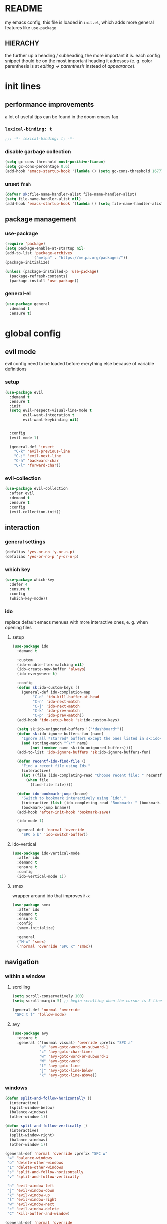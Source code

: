 * README
my emacs config, this file is loaded in =init.el=, which adds more general features like =use-package=
** HIERACHY
the further up a heading / subheading, the more important it is. each config snippet thould be on the most important heading it adresses (e. g. color parenthesis is at /editing → parenthesis/ instead of /appearance/).
* init lines
** performance improvements
a lot of useful tips can be found in the doom emacs faq
*** =lexical-binding: t=
#+begin_src emacs-lisp
  ;;; -*- lexical-binding: t; -*-
#+end_src
*** disable garbage collection
#+begin_src emacs-lisp
  (setq gc-cons-threshold most-positive-fixnum)
  (setq gc-cons-percentage 0.6)
  (add-hook 'emacs-startup-hook '(lambda () (setq gc-cons-threshold 16777216) (setq gc-cons-percentage 0.1)))
#+end_src
*** unset =fnah=
#+begin_src emacs-lisp
  (defvar sk:file-name-handler-alist file-name-handler-alist)
  (setq file-name-handler-alist nil)
  (add-hook 'emacs-startup-hook '(lambda () (setq file-name-handler-alist sk:file-name-handler-alist)))
#+end_src
** package management
*** use-package
#+begin_src emacs-lisp
  (require 'package)
  (setq package-enable-at-startup nil)
  (add-to-list 'package-archives
              '("melpa" . "https://melpa.org/packages/"))
  (package-initialize)

  (unless (package-installed-p 'use-package)
    (package-refresh-contents)
    (package-install 'use-package))
#+end_src
*** general-el
#+begin_src emacs-lisp
  (use-package general
    :demand t
    :ensure t)
#+end_src
* global config
** evil mode
evil config need to be loaded before everything else because of variable definitions
*** setup
#+begin_src emacs-lisp
  (use-package evil
    :demand t
    :ensure t
    :init
    (setq evil-respect-visual-line-mode t
          evil-want-integration t
          evil-want-keybinding nil)


    :config
    (evil-mode 1)

    (general-def 'insert
      "C-k" 'evil-previous-line
      "C-j" 'evil-next-line
      "C-h" 'backward-char
      "C-l" 'forward-char))
#+end_src
*** evil-collection
#+begin_src emacs-lisp
  (use-package evil-collection
    :after evil
    :demand t
    :ensure t
    :config
    (evil-collection-init))
#+end_src
** interaction
*** general settings
#+begin_src emacs-lisp
  (defalias 'yes-or-no 'y-or-n-p)
  (defalias 'yes-or-no-p 'y-or-n-p)
#+end_src
*** which key
#+begin_src emacs-lisp
  (use-package which-key
    :defer 4
    :ensure t
    :config
    (which-key-mode))
#+end_src
*** ido
replace default emacs menues with more interactive ones, e. g. when opening files
**** setup
#+begin_src emacs-lisp
  (use-package ido
    :demand t

    :custom
    (ido-enable-flex-matching nil)
    (ido-create-new-buffer 'always)
    (ido-everywhere t)

    :config
    (defun sk:ido-custom-keys ()
      (general-def ido-completion-map
           "C-d" 'ido-kill-buffer-at-head
           "C-n" 'ido-next-match
           "C-j" 'ido-next-match
           "C-k" 'ido-prev-match
           "C-p" 'ido-prev-match))
    (add-hook 'ido-setup-hook 'sk:ido-custom-keys)

    (setq sk:ido-unignored-buffers '("*dashboard*"))
    (defun sk:ido-ignore-buffers-fun (name)
      "Ignore all *starred* buffers except the ones listed in sk:ido-unignored-buffers"
      (and (string-match "^\*" name)
          (not (member name sk:ido-unignored-buffers))))
    (add-to-list 'ido-ignore-buffers 'sk:ido-ignore-buffers-fun)

    (defun recentf-ido-find-file ()
      "Find a recent file using Ido."
      (interactive)
      (let ((file (ido-completing-read "Choose recent file: " recentf-list nil t)))
        (when file
          (find-file file))))

    (defun ido-bookmark-jump (bname)
      "Switch to bookmark interactively using `ido'."
      (interactive (list (ido-completing-read "Bookmark: " (bookmark-all-names) nil t)))
      (bookmark-jump bname))
    (add-hook 'after-init-hook 'bookmark-save)

    (ido-mode 1)

    (general-def 'normal 'override
      "SPC b b" 'ido-switch-buffer))
#+end_src
**** ido-vertical
#+begin_src emacs-lisp
  (use-package ido-vertical-mode
    :after ido
    :demand t
    :ensure t
    :config
    (ido-vertical-mode 1))
#+end_src
**** smex
wrapper around ido that improves =M-x=
#+begin_src emacs-lisp
  (use-package smex
    :after ido
    :demand t
    :ensure t
    :config
    (smex-initialize)

    :general
    ("M-x" 'smex)
    ('normal 'override "SPC x" 'smex))
#+end_src
** navigation
*** within a window
**** scrolling
#+begin_src emacs-lisp
  (setq scroll-conservatively 100)
  (setq scroll-margin 5) ;; begin scrolling when the cursor is 5 lines above the last displayed line
  
  (general-def 'normal 'override
   "SPC t f" 'follow-mode)
#+end_src
**** avy
#+begin_src emacs-lisp
  (use-package avy
    :ensure t
    :general ('(normal visual) 'override :prefix "SPC a"
              "a" 'avy-goto-word-or-subword-1
              "c" 'avy-goto-char-timer
              "w" 'avy-goto-word-or-subword-1
              "W" 'avy-goto-word
              "l" 'avy-goto-line
              "j" 'avy-goto-line-below
              "k" 'avy-goto-line-above))
#+end_src
*** windows
#+begin_src emacs-lisp
  (defun split-and-follow-horizontally ()
    (interactive)
    (split-window-below)
    (balance-windows)
    (other-window 1))

  (defun split-and-follow-vertically ()
    (interactive)
    (split-window-right)
    (balance-windows)
    (other-window 1))

  (general-def 'normal 'override :prefix "SPC w"
   "=" 'balance-windows
   "o" 'delete-other-windows
   "1" 'delete-other-windows
   "s" 'split-and-follow-horizontally
   "v" 'split-and-follow-vertically

   "h" 'evil-window-left
   "j" 'evil-window-down
   "k" 'evil-window-up
   "l" 'evil-window-right
   "w" 'evil-window-next
   "c" 'evil-window-delete
   "C" 'kill-buffer-and-window)

  (general-def 'normal 'override
   "SPC ," 'evil-window-next)
#+end_src
*** buffers
some mappings around ido and buffer switching
#+begin_src emacs-lisp
  (defun kill-current-buffer ()
    (interactive)
    (kill-buffer (current-buffer)))

  (general-def 'normal 'override :prefix "SPC b"
   "q" 'quit-window
   "k" 'kill-current-buffer
   "K" 'kill-buffer-and-window)
   
  (use-package ibuffer
    :general ('normal 'override "SPC b B" 'ibuffer))
#+end_src
*** files
**** visiting / saving
#+begin_src emacs-lisp
  (general-def 'normal 'override :prefix "SPC f"
   "f" 'find-file
   "F" 'find-file-read-only
   "R" 'revert-buffer
   "s" 'save-buffer
   "S" 'save-some-buffers)

  (general-def 'normal
    "g r" 'revert-buffer)

  (general-def 'normal 'override
   "SPC s" 'save-buffer)
#+end_src
**** bookmarks
#+begin_src emacs-lisp
  (use-package bookmark
    :demand t

    :config
    (general-def 'normal 'override
      "SPC f b" 'ido-bookmark-jump)

    (general-def 'normal 'override :prefix "SPC f B"
      "B" 'edit-bookmarks
      "d" 'bookmark-delete
      "r" 'bookmark-rename
      "R" 'bookmark-relocate
      "s" 'bookmark-set))
#+end_src
**** recentf
#+begin_src emacs-lisp
  (use-package recentf
    :demand t

    :custom
    (recentf-max-saved-items 100)

    :config
    (recentf-mode t)
    (add-to-list 'recentf-exclude (expand-file-name "~/.emacs.d/*"))
    (general-def 'normal 'override "SPC f r" 'recentf-ido-find-file))
#+end_src
**** dired
#+begin_src emacs-lisp
  (use-package dired
    :custom
    (dired-dwim-target t) ;; when two windows are next to each other, move / copy files between them

    :config
    (add-hook 'dired-mode-hook 'dired-hide-details-mode)

    (general-def 'normal dired-mode-map
      "v" 'dired-view-file
      "h" 'dired-up-directory
      "l" 'dired-find-file)

    :general ('normal 'override :prefix "SPC f"
                      "d" 'dired-jump
                      "D" 'dired))
#+end_src
*** misc
**** quitting
#+begin_src emacs-lisp
  (general-def 'normal 'override :prefix "SPC"
   "ESC" 'keyboard-escape-quit
   "q" 'save-buffers-kill-terminal
   "Q" 'save-buffers-kill-emacs)
#+end_src
**** help mode
#+begin_src emacs-lisp
  (general-def 'normal 'override :prefix "SPC h"
   "f" 'describe-function
   "v" 'describe-variable
   "k" 'describe-key)
#+end_src
**** config operations
#+begin_src emacs-lisp
  (defun config-visit ()
    (interactive)
    (find-file "~/.emacs.d/conf.org"))
    
  (defun config-reload ()
    (interactive)
    (org-babel-load-file (expand-file-name "~/.emacs.d/conf.org")))
    
  (general-def 'normal 'override :prefix "SPC c"
   "r" 'config-reload
   "v" 'config-visit
   "e" 'config-visit)
#+end_src
** usage
*** editing
**** parenthesis
***** electric
#+begin_src emacs-lisp
  (use-package electric
    :demand t
    :config
    (electric-pair-mode t)

    (add-to-list 'electric-pair-pairs '(8218 . 8216)) ;; ‚‘
    (add-to-list 'electric-pair-pairs '(8222 . 8220)) ;; „“

    (defun sk:electric-add-latex-parenthesis ()
      (interactive)
      (make-local-variable 'electric-pair-pairs)
      (add-to-list 'electric-pair-pairs '(36 . 36))) ;; $|$

    (add-hook 'org-mode-hook 'sk:electric-add-latex-parenthesis)
    (add-hook 'TeX-mode-hook 'sk:electric-add-latex-parenthesis))
#+end_src
***** surround.vim
#+begin_src emacs-lisp
  (use-package evil-surround
    :after evil
    :defer 1
    :ensure t
    :config
    (global-evil-surround-mode 1))
#+end_src
***** color parenthesis
#+begin_src emacs-lisp
  (show-paren-mode)
  (use-package rainbow-delimiters
    :ensure t
    :hook
    (prog-mode . rainbow-delimiters-mode))
#+end_src
**** alignment
#+begin_src emacs-lisp
  (use-package evil-lion
    :after evil
    :ensure t
    :general ('(normal visual) 'override :prefix "g"
              "l" 'evil-lion-left
              "L" 'evil-lion-right))
#+end_src
*** inserting
**** autocompletion
***** company
#+begin_src emacs-lisp
  (use-package company
    :ensure t

    :custom
    (company-idle-delay 0.3)
    (company-minimum-prefix-length 2)

    :config
    (general-def company-active-map "C-w" 'evil-delete-backward-word)

    :hook
    ((after-init . company-tng-mode)
     (after-init . global-company-mode)))
#+end_src
***** backends
#+begin_src emacs-lisp
  (use-package company-math
    :after company
    :demand t
    :ensure t
    :config
    (add-to-list 'company-backends 'company-math-symbols-unicode))
#+end_src
**** snippets
#+begin_src emacs-lisp
  (use-package yasnippet
    :demand t
    :ensure t
    :config
    (yas-global-mode))

  (use-package yasnippet-snippets
    :after yasnippet
    :demand t
    :ensure t
    :config
    (yas-reload-all))
#+end_src
**** easier kill ring
=M-y= shows a completion from all previously cut stuff
#+begin_src emacs-lisp
  (use-package popup-kill-ring
    :ensure t
    :general ('insert
              "M-y" 'popup-kill-ring))
#+end_src
*** visual aids
**** spell checking
#+begin_src emacs-lisp
  (use-package flyspell
    :custom
    (flyspell-issue-message-flag nil)

    :config
    (defun sk:flyspell-mode ()
      (interactive)
      (if (bound-and-true-p flyspell-mode)
          (flyspell-mode 0)
        (flyspell-mode 1)
        (flyspell-buffer)))

    :general ('normal 'override :prefix "SPC t"
                      "s" 'sk:flyspell-mode
                      "S" 'ispell-change-dictionary))
#+end_src
**** visual-fill-column-mode
for more focused writing
#+begin_src emacs-lisp
  (use-package visual-fill-column
    :ensure t
    :custom
    (visual-fill-column-center-text t)

    :general ('normal 'override :prefix "SPC t"
                      "v" 'visual-fill-column-mode
                      "V" 'set-fill-column))
#+end_src
**** text scale
#+begin_src emacs-lisp
  (general-def 'normal 'override :prefix "SPC"
   "0" 'text-scale-adjust
   "+" 'text-scale-adjust
   "-" 'text-scale-adjust)
#+end_src
**** pretty symbols
pretty symbols for eye candy when editing code
#+begin_src emacs-lisp
  (use-package pretty-mode
    :after python
    :ensure t
    :hook
    (python-mode . turn-on-pretty-mode))
#+end_src
**** mixed-pitch-mode
#+begin_src emacs-lisp
  (set-face-attribute 'default nil :family "Source Code Pro" :height 100)
  (set-face-attribute 'fixed-pitch nil :family "Source Code Pro")
  (set-face-attribute 'variable-pitch nil :family "Noto Serif")

  (use-package mixed-pitch
    :ensure t
    :custom
    (mixed-pitch-variable-pitch-cursor nil) ;; keep filled cursor

    :hook
    ((org-mode TeX-mode) . mixed-pitch-mode)

    :general ('normal 'override
                      "SPC t m" 'mixed-pitch-mode))
#+end_src
* local config
exception: evil mode stuff
** julia
#+begin_src emacs-lisp
  (use-package julia-mode
    :defer t
    :ensure t)
#+end_src
** jupyter
#+begin_src emacs-lisp
  (use-package jupyter
    :defer t
    :ensure t)
#+end_src
** org
*** general settings
#+begin_src emacs-lisp
  (use-package org
    :defer t

    :custom
    (org-src-window-setup 'current-window) ;; don't spread across two windows

    ;; section numbering & indentation
    (org-hide-leading-stars t)
    (org-num-max-level      4)

    ;; beautify fonts & font effects
    (org-hide-emphasis-markers          t)
    (org-fontify-whole-heading-line     t)
    (org-fontify-done-headline          t)
    (org-fontify-quote-and-verse-blocks t)

    (org-list-demote-modify-bullet
          '(("+" . "-") ("-" . "+")
            ("1." . "-") ("1)" . "-")))

    ;;(setq org-src-tab-acts-natively t)
    (org-confirm-babel-evaluate nil)

    ;; latex preview options
    (org-preview-latex-scale-increment 0.2)
    (org-preview-latex-scale 1.5)
    (org-preview-latex-default-scale org-preview-latex-scale)
    (org-format-latex-options (plist-put org-format-latex-options :scale org-preview-latex-default-scale))

    :config
    (add-hook    'org-mode-hook                'org-num-mode)
    (add-hook    'org-mode-hook                'org-indent-mode)
    (add-hook    'org-babel-after-execute-hook 'org-display-inline-images)

    (add-to-list 'org-latex-packages-alist     '("" "IEEEtrantools" t))

    (org-babel-do-load-languages
     'org-babel-load-languages
     (append org-babel-load-languages
             '((jupyter . t))))

    (defun org-preview-latex-scale--aftermath ()
      (plist-put org-format-latex-options :scale org-preview-latex-scale)
      (message "%s" (concat "latex preview scale set to " (number-to-string org-preview-latex-scale))))

    (defun org-preview-latex-scale-increase ()
      (interactive)
      (setq org-preview-latex-scale (+ org-preview-latex-scale org-preview-latex-scale-increment))
      (org-preview-latex-scale--aftermath))

    (defun org-preview-latex-scale-decrease ()
      (interactive)
      (setq org-preview-latex-scale (- org-preview-latex-scale org-preview-latex-scale-increment))
      (org-preview-latex-scale--aftermath))

    (defun org-preview-latex-scale-set (new-scale)
      (interactive "nnew preview scale: ")
      (setq org-preview-latex-scale new-scale)
      (org-preview-latex-scale--aftermath))

    (defun org-preview-latex-scale-reset ()
      (interactive)
      (setq org-preview-latex-scale org-preview-latex-default-scale)
      (org-preview-latex-scale--aftermath))

    (general-def 'normal org-mode-map
      "RET" 'org-ctrl-c-ctrl-c
      "SPC e" 'org-edit-special)

    (general-def 'normal org-mode-map :prefix "SPC SPC"
      "o" 'org-ctrl-c-minus
      "-" 'org-ctrl-c-minus
      "i" 'org-ctrl-c-minus
      "b" 'org-ctrl-c-minus

      "TAB"       'org-table-toggle-column-width
      "<backtab>" '(lambda () (interactive) (org-table-toggle-column-width '(4)))
      "c"         '(lambda () (interactive) (org-ctrl-c-ctrl-c             '(4)))

      "n" 'org-num-mode
      "h" 'org-toggle-heading
      "t" 'org-todo

      "E" 'org-babel-execute-buffer)

    (general-def 'normal org-mode-map :prefix "SPC p"
      "p" 'org-latex-preview
      "P" '(lambda () (interactive) (org-latex-preview '(4)))
      "b" '(lambda () (interactive) (org-latex-preview '(16)))
      "B" '(lambda () (interactive) (org-latex-preview '(64)))
      "+" 'org-preview-latex-scale-increase
      "-" 'org-preview-latex-scale-decrease
      "0" 'org-preview-latex-scale-reset
      "s" 'org-preview-latex-scale-set

      "I" 'org-toggle-inline-images
      "i" 'org-display-inline-images)

    (general-def 'normal
      "SPC e" 'org-edit-src-exit))
#+end_src

#+RESULTS:
*** export settings
#+begin_src emacs-lisp
  (use-package ox
    :defer t
    :requires org

    :general
    ('normal org-mode-map :prefix "SPC SPC"
      "X" 'org-export-dispatch
      "x" '(lambda () (interactive) (org-export-dispatch '(4)))))

  (use-package ox-latex
    :defer t
    :after ox

    :config
    (add-to-list 'org-latex-classes '("report-nopart" "\\documentclass[11pt]{report}"
                                      ("\\chapter{%s}" . "\\chapter*{%s}")
                                      ("\\section{%s}" . "\\section*{%s}")
                                      ("\\subsection{%s}" . "\\subsection*{%s}")
                                      ("\\subsubsection{%s}" . "\\subsubsection*{%s}"))))
#+end_src
*** superstar
#+begin_src emacs-lisp
  (use-package org-superstar
    :after org
    :ensure t
    :custom
    (org-superstar-headline-bullets-list '("❃" "★" "✦" "•" "☆" "✧"))
    (org-superstar-item-bullet-alist '((42 . "•") (43 . "→") (45 . "–")))

    :hook
    (org-mode . org-superstar-mode))
#+end_src
*** keybinds
#+begin_src emacs-lisp
  (use-package evil-org
    :after org
    :ensure t
    :hook
    (org-mode . evil-org-mode))
#+end_src
** auctex
#+begin_src emacs-lisp
  (use-package tex
    :ensure auctex
    :defer t

    :init
    ;; in init bc. org-mode needs it, too
    (setq texmathp-tex-commands '())
    (add-to-list 'texmathp-tex-commands (quote ("IEEEeqnarray" env-on
                                                "IEEEeqnarray*" env-on)))

    :custom
    (TeX-auto-save  t)
    (TeX-parse-self t)
    (TeX-error-overview-open-after-TeX-run t)

    (LaTeX-math-abbrev-prefix "#")

    (TeX-view-program-selection '((output-pdf "PDF Tools")))
    (TeX-source-correlate-mode  t)

    (preview-scale-function      1.5)
    (preview-auto-cache-preamble t)

    :config
    (add-to-list 'TeX-source-correlate-method '(pdf . synctex))

    (general-def 'normal TeX-mode-map :prefix "SPC SPC"
      "s"   'LaTeX-section            ;; insert section
      "e"   'LaTeX-environment        ;; insert environment
      "TAB" 'LaTeX-fill-environment   ;; auto-indent
      "l"   'TeX-command-master
      "L"   'TeX-command-run-all)

    (general-def 'normal TeX-mode-map :prefix "SPC p"
      "p" 'preview-at-point
      "P" 'preview-clearout-at-point
      "b" 'preview-buffer
      "B" 'preview-clearout-buffer)

    :hook
    (LaTeX-mode . LaTeX-math-mode)
    (LaTeX-mode . prettify-symbols-mode))

#+end_src
** pdf-tools
#+begin_src emacs-lisp
  (use-package pdf-tools
    :requires evil-collection
    :ensure t
    :mode ("\\.pdf\\'" . pdf-view-mode)

    :custom
    (pdf-view-resize-factor 1.1)
    (pdf-view-display-size 'fit-page)
    (pdf-annot-activate-created-annotations t)

    :config
    (pdf-tools-install)

    (general-def 'normal pdf-view-mode-map
      "=" 'pdf-view-fit-page-to-window)

    (general-def 'visual pdf-view-mode-map :prefix "SPC SPC"
      "w" 'pdf-annot-add-squiggly-markup-annotation
      "h" 'pdf-annot-add-highlight-markup-annotation
      "s" 'pdf-annot-add-strikethrough-markup-annotation
      "u" 'pdf-annot-add-underline-markup-annotation
      "H" 'pdf-annot-add-markup-annotation)

    (general-def 'normal pdf-view-mode-map "SPC" nil)
    (general-def 'normal pdf-view-mode-map :prefix "SPC SPC"
      "t" 'pdf-annot-add-text-annotation
      "d" 'pdf-annot-delete)

    :hook
    (pdf-view-mode . (lambda () (display-line-numbers-mode -1)))
    (text-mode     . evil-insert-state))
#+end_src
** docview
#+begin_src emacs-lisp
  (use-package doc-view
    :defer t
  
    :custom
    (doc-view-continuous t)

    :config

    (defun sk:doc-view-goto-page (count)
      "Goto page COUNT
    if COUNT isn't supplied, go to the last page"
        (interactive "P")
        (if count
            (doc-view-goto-page count)
          (doc-view-last-page)))

    (general-def 'normal doc-view-mode-map "G" 'sk:doc-view-goto-page))
#+end_src
** magit
#+begin_src emacs-lisp
  (use-package magit
    :ensure t
    :config
    (add-hook 'git-commit-mode-hook 'evil-insert-state)

    :general ('normal 'override "SPC g" 'magit-file-dispatch))
#+end_src
* appearance
** general settings
use visual instead of absolute or relative line numbers
visual line numbers are determined with lines visible on the screen instead of buffer lines.
for example, in ='visual= a fold is shown as 1 line, whereas in ='relative=, it is shown as the amount of lines that are folded (this subheading would then be 12 lines).
#+begin_src emacs-lisp
  (tool-bar-mode -1)
  (menu-bar-mode -1)
  (scroll-bar-mode -1)
  
  ;; display line / column numbers in modeline
  (line-number-mode 1)
  (column-number-mode 1)

  ;; display visual line numbers left of each buffer
  (setq display-line-numbers-type 'visual)
  (global-display-line-numbers-mode 1)
  (global-visual-line-mode)
#+end_src
** theme
use =M-x customize-themes= to change theme settings
#+begin_src emacs-lisp
  (use-package doom-themes
    :demand t
    :ensure t
    :config
    (global-hl-line-mode)
    (doom-themes-org-config)) ;; Corrects (and improves) org-mode's native fontification.

#+end_src
** modeline
use doom-modeline
#+begin_src emacs-lisp
  (use-package doom-modeline
    :demand t
    :ensure t

    :custom
    ;; needs to be set explicitly when running in server mode
    (doom-modeline-icon t)
    (doom-modeline-buffer-encoding nil)
  
    :config
    (doom-modeline-mode 't))
#+end_src
** startup screen
#+begin_src emacs-lisp
  (setq initial-buffer-choice (lambda () (get-buffer "*dashboard*"))) ;; emacsclient defaults to *scratch*
  
  (use-package dashboard
    :demand t
    :ensure t

    :custom
    (dashboard-items             '((bookmarks . 10) (recents . 10)))
    (dashboard-startup-banner    'logo)
    (dashboard-set-heading-icons t)
    (dashboard-set-file-icons    t)
    (dashboard-center-content    t)

    :config
    (dashboard-setup-startup-hook))
#+end_src
